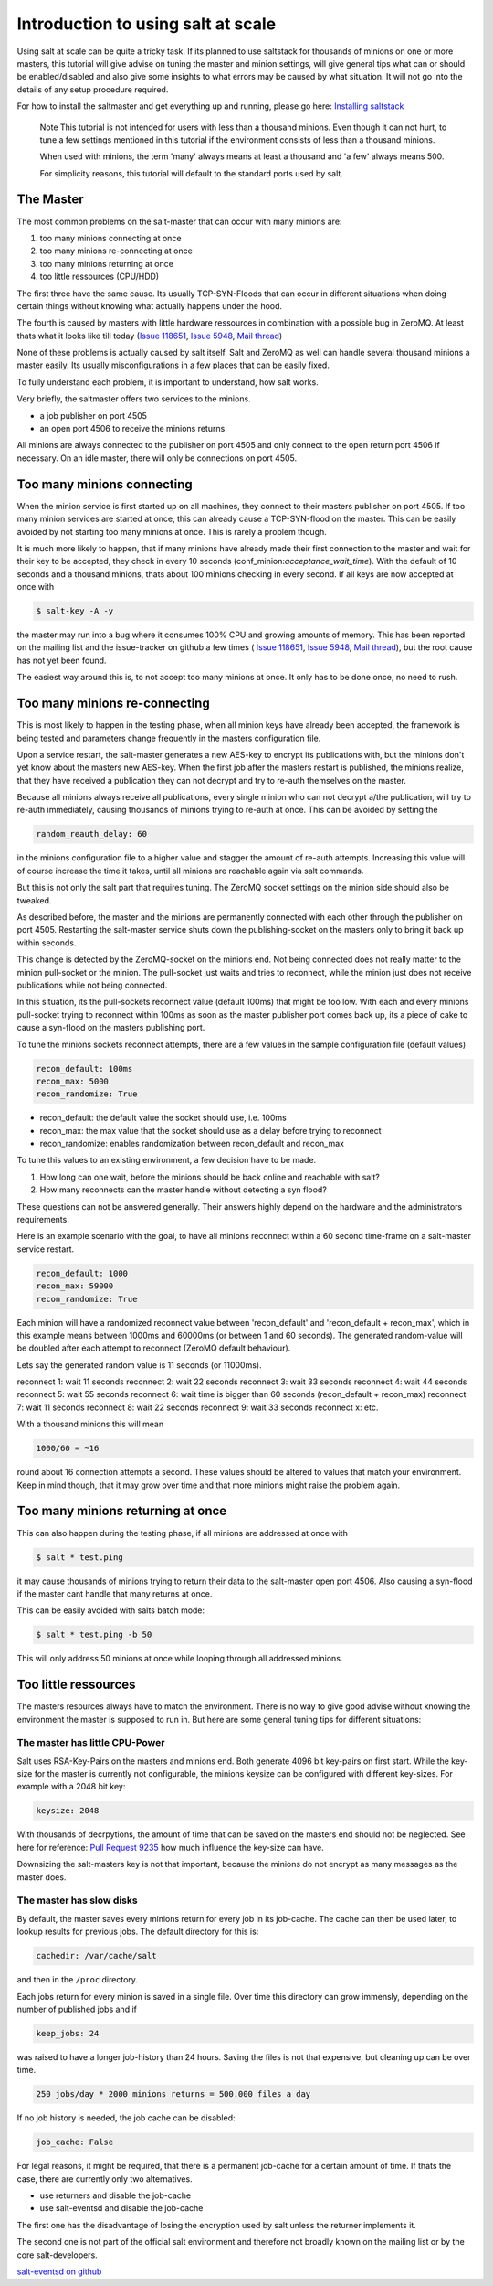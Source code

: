 ===================================
Introduction to using salt at scale
===================================

Using salt at scale can be quite a tricky task. If its planned to use saltstack 
for thousands of minions on one or more masters, this tutorial will give advise
on tuning the master and minion settings, will give general tips what can or
should be enabled/disabled and also give some insights to what errors may be
caused by what situation. It will not go into the details of any setup
procedure required.

For how to install the saltmaster and get everything up and running, please
go here: `Installing saltstack <http://docs.saltstack.com/topics/installation/index.html>`_

    Note
    This tutorial is not intended for users with less than a thousand minions.
    Even though it can not hurt, to tune a few settings mentioned in this
    tutorial if the environment consists of less than a thousand minions.

    When used with minions, the term 'many' always means at least a thousand
    and 'a few' always means 500.

    For simplicity reasons, this tutorial will default to the standard ports
    used by salt.

The Master
==========

The most common problems on the salt-master that can occur with many minions
are:

1. too many minions connecting at once
2. too many minions re-connecting at once
3. too many minions returning at once
4. too little ressources (CPU/HDD)

The first three have the same cause. Its usually TCP-SYN-Floods that can occur
in different situations when doing certain things without knowing what actually
happens under the hood.

The fourth is caused by masters with little hardware ressources in combination
with a possible bug in ZeroMQ. At least thats what it looks like till today
(`Issue 118651 <https://github.com/saltstack/salt/issues/11865>`_,
`Issue 5948 <https://github.com/saltstack/salt/issues/5948>`_,
`Mail thread <https://groups.google.com/forum/#!searchin/salt-users/lots$20of$20minions/salt-users/WxothArv2Do/t12MigMQDFAJ>`_)

None of these problems is actually caused by salt itself. Salt and ZeroMQ as
well can handle several thousand minions a master easily. Its usually
misconfigurations in a few places that can be easily fixed.

To fully understand each problem, it is important to understand, how salt works.

Very briefly, the saltmaster offers two services to the minions.

- a job publisher on port 4505
- an open port 4506 to receive the minions returns

All minions are always connected to the publisher on port 4505 and only connect
to the open return port 4506 if necessary. On an idle master, there will only
be connections on port 4505.

Too many minions connecting
===========================
When the minion service is first started up on all machines, they connect to
their masters publisher on port 4505. If too many minion services are started
at once, this can already cause a TCP-SYN-flood on the master. This can be
easily avoided by not starting too many minions at once. This is rarely a
problem though.

It is much more likely to happen, that if many minions have already made their
first connection to the master and wait for their key to be accepted, they
check in every 10 seconds (conf_minion:`acceptance_wait_time`). With the
default of 10 seconds and a thousand minions, thats about 100 minions
checking in every second.  If all keys are now accepted at once with

.. code-block:: bash

    $ salt-key -A -y

the master may run into a bug where it consumes 100% CPU and growing amounts
of memory. This has been reported on the mailing list and the issue-tracker
on github a few times (
`Issue 118651 <https://github.com/saltstack/salt/issues/11865>`_,
`Issue 5948 <https://github.com/saltstack/salt/issues/5948>`_, 
`Mail thread <https://groups.google.com/forum/#!searchin/salt-users/lots$20of$20minions/salt-users/WxothArv2Do/t12MigMQDFAJ>`_),
but the root cause has not yet been found. 

The easiest way around this is, to not accept too many minions at once. It
only has to be done once, no need to rush.


Too many minions re-connecting
==============================
This is most likely to happen in the testing phase, when all minion keys have
already been accepted, the framework is being tested and parameters change
frequently in the masters configuration file.

Upon a service restart, the salt-master generates a new AES-key to encrypt
its publications with, but the minions don't yet know about the masters new
AES-key. When the first job after the masters restart is published, the
minions realize, that they have received a publication they can not decrypt
and try to re-auth themselves on the master.

Because all minions always receive all publications, every single minion who
can not decrypt a/the publication, will try to re-auth immediately, causing
thousands of minions trying to re-auth at once. This can be avoided by
setting the

.. code-block:: yaml

    random_reauth_delay: 60

in the minions configuration file to a higher value and stagger the amount
of re-auth attempts. Increasing this value will of course increase the time
it takes, until all minions are reachable again via salt commands.

But this is not only the salt part that requires tuning. The ZeroMQ socket
settings on the minion side should also be tweaked.

As described before, the master and the minions are permanently connected
with each other through the publisher on port 4505.  Restarting the salt-master
service shuts down the publishing-socket on the masters only to bring it
back up within seconds.

This change is detected by the ZeroMQ-socket on the minions end. Not being
connected does not really matter to the minion pull-socket or the minion.
The pull-socket just waits and tries to reconnect, while the minion just does
not receive publications while not being connected.

In this situation, its the pull-sockets reconnect value (default 100ms)
that might be too low. With each and every minions pull-socket trying to
reconnect within 100ms as soon as the master publisher port comes back up,
its a piece of cake to cause a syn-flood on the masters publishing port.

To tune the minions sockets reconnect attempts, there are a few values in
the sample configuration file (default values)

.. code-block:: yaml

    recon_default: 100ms
    recon_max: 5000
    recon_randomize: True


- recon_default: the default value the socket should use, i.e. 100ms
- recon_max: the max value that the socket should use as a delay before trying to reconnect
- recon_randomize: enables randomization between recon_default and recon_max

To tune this values to an existing environment, a few decision have to be made.


1. How long can one wait, before the minions should be back online and reachable with salt?

2. How many reconnects can the master handle without detecting a syn flood?

These questions can not be answered generally. Their answers highly depend
on the hardware and the administrators requirements.

Here is an example scenario with the goal, to have all minions reconnect
within a 60 second time-frame on a salt-master service restart.

.. code-block:: yaml

    recon_default: 1000
    recon_max: 59000
    recon_randomize: True

Each minion will have a randomized reconnect value between 'recon_default'
and 'recon_default + recon_max', which in this example means between 1000ms
and 60000ms (or between 1 and 60 seconds). The generated random-value will
be doubled after each attempt to reconnect (ZeroMQ default behaviour).

Lets say the generated random value is 11 seconds (or 11000ms).

reconnect 1: wait 11 seconds
reconnect 2: wait 22 seconds
reconnect 3: wait 33 seconds
reconnect 4: wait 44 seconds
reconnect 5: wait 55 seconds
reconnect 6: wait time is bigger than 60 seconds (recon_default + recon_max)
reconnect 7: wait 11 seconds
reconnect 8: wait 22 seconds
reconnect 9: wait 33 seconds
reconnect x: etc.

With a thousand minions this will mean

.. code-block:: math

    1000/60 = ~16 
    
round about 16 connection attempts a second. These values should be altered to
values that match your environment. Keep in mind though, that it may grow over
time and that more minions might raise the problem again.


Too many minions returning at once
==================================
This can also happen during the testing phase, if all minions are addressed at
once with

.. code-block:: bash

    $ salt * test.ping

it may cause thousands of minions trying to return their data to the salt-master
open port 4506. Also causing a syn-flood if the master cant handle that many
returns at once.

This can be easily avoided with salts batch mode:

.. code-block:: bash

    $ salt * test.ping -b 50

This will only address 50 minions at once while looping through all addressed
minions.


Too little ressources
=====================
The masters resources always have to match the environment. There is no way
to give good advise without knowing the environment the master is supposed to
run in.  But here are some general tuning tips for different situations:

The master has little CPU-Power
-------------------------------
Salt uses RSA-Key-Pairs on the masters and minions end. Both generate 4096
bit key-pairs on first start. While the key-size for the master is currently
not configurable, the minions keysize can be configured with different
key-sizes. For example with a 2048 bit key:

.. code-block:: yaml

    keysize: 2048

With thousands of decrpytions, the amount of time that can be saved on the
masters end should not be neglected. See here for reference:
`Pull Request 9235 <https://github.com/saltstack/salt/pull/9235>`_ how much
influence the key-size can have.

Downsizing the salt-masters key is not that important, because the minions
do not encrypt as many messages as the master does.

The master has slow disks
-------------------------
By default, the master saves every minions return for every job in its
job-cache. The cache can then be used later, to lookup results for previous
jobs. The default directory for this is:

.. code-block:: yaml

    cachedir: /var/cache/salt

and then in the ``/proc`` directory.

Each jobs return for every minion is saved in a single file. Over time this
directory can grow immensly, depending on the number of published jobs and if

.. code-block:: yaml
    
    keep_jobs: 24

was raised to have a longer job-history than 24 hours. Saving the files is
not that expensive, but cleaning up can be over time.

.. code-block:: math
    
    250 jobs/day * 2000 minions returns = 500.000 files a day

If no job history is needed, the job cache can be disabled:

.. code-block:: yaml
   
   job_cache: False


For legal reasons, it might be required, that there is a permanent job-cache
for a certain amount of time. If thats the case, there are currently only two
alternatives.

- use returners and disable the job-cache
- use salt-eventsd and disable the job-cache

The first one has the disadvantage of losing the encryption used by salt
unless the returner implements it.

The second one is not part of the official salt environment and therefore
not broadly known on the mailing list or by the core salt-developers.

`salt-eventsd on github <https://github.com/felskrone/salt/salt-eventsd>`_
